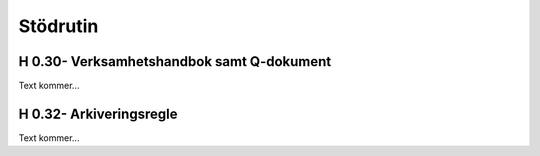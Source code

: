 Stödrutin
===============

H 0.30- Verksamhetshandbok samt Q-dokument
^^^^^^^^^^^^^^

Text kommer...

H 0.32- Arkiveringsregle
^^^^^^^^^^^^^^

Text kommer...
